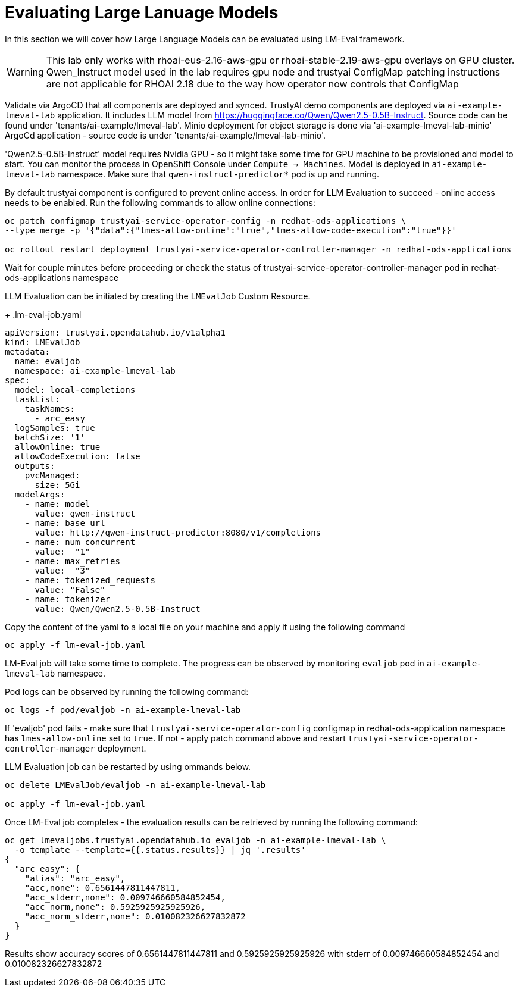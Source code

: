 # Evaluating Large Lanuage Models 

In this section we will cover how Large Language Models can be evaluated using LM-Eval framework.

[WARNING]
====
This lab only works with rhoai-eus-2.16-aws-gpu or rhoai-stable-2.19-aws-gpu overlays on GPU cluster.
Qwen_Instruct model used in the lab requires gpu node and trustyai ConfigMap patching instructions are not applicable for RHOAI 2.18 due to the way how operator now controls that ConfigMap
====

Validate via ArgoCD that all components are deployed and synced. TrustyAI demo components are deployed via `ai-example-lmeval-lab` application. It includes LLM model from https://huggingface.co/Qwen/Qwen2.5-0.5B-Instruct[]. Source code can be found under 'tenants/ai-example/lmeval-lab'. Minio deployment for object storage is done via 'ai-example-lmeval-lab-minio' ArgoCd application - source code is under 'tenants/ai-example/lmeval-lab-minio'.

'Qwen2.5-0.5B-Instruct' model requires Nvidia GPU - so it might take some time for GPU machine to be provisioned and model to start. You can monitor the process in OpenShift Console under `Compute -> Machines`. Model is deployed in `ai-example-lmeval-lab` namespace. Make sure that `qwen-instruct-predictor*` pod is up and running.

By default trustyai component is configured to prevent online access. In order for LLM Evaluation to succeed - online access needs to be enabled. Run the following commands to allow online connections:

[SOURCE]
----
oc patch configmap trustyai-service-operator-config -n redhat-ods-applications \
--type merge -p '{"data":{"lmes-allow-online":"true","lmes-allow-code-execution":"true"}}'

oc rollout restart deployment trustyai-service-operator-controller-manager -n redhat-ods-applications
----

Wait for couple minutes before proceeding or check the status of trustyai-service-operator-controller-manager pod in redhat-ods-applications namespace

LLM Evaluation can be initiated by creating the `LMEvalJob` Custom Resource.

+
.lm-eval-job.yaml

[.console-input]
[source, yaml]
----
apiVersion: trustyai.opendatahub.io/v1alpha1
kind: LMEvalJob
metadata:
  name: evaljob
  namespace: ai-example-lmeval-lab
spec:
  model: local-completions
  taskList:
    taskNames:
      - arc_easy
  logSamples: true
  batchSize: '1'
  allowOnline: true
  allowCodeExecution: false
  outputs:
    pvcManaged:
      size: 5Gi
  modelArgs:
    - name: model
      value: qwen-instruct
    - name: base_url
      value: http://qwen-instruct-predictor:8080/v1/completions
    - name: num_concurrent
      value:  "1"
    - name: max_retries
      value:  "3"
    - name: tokenized_requests
      value: "False"
    - name: tokenizer
      value: Qwen/Qwen2.5-0.5B-Instruct
----

Copy the content of the yaml to a local file on your machine and apply it using the following command 

[SOURCE]
----
oc apply -f lm-eval-job.yaml
----

LM-Eval job will take some time to complete. The progress can be observed by monitoring `evaljob` pod in `ai-example-lmeval-lab` namespace.

Pod logs can be observed by running the following command:

[SOURCE]
----
oc logs -f pod/evaljob -n ai-example-lmeval-lab
----

If 'evaljob' pod fails - make sure that `trustyai-service-operator-config` configmap in redhat-ods-application namespace has `lmes-allow-online` set to `true`. If not - apply patch command above and restart `trustyai-service-operator-controller-manager` deployment.

LLM Evaluation job can be restarted by using ommands below.
 
[SOURCE]
----
oc delete LMEvalJob/evaljob -n ai-example-lmeval-lab

oc apply -f lm-eval-job.yaml
----

Once LM-Eval job completes - the evaluation results can be retrieved by running the following command:

[SOURCE]
----
oc get lmevaljobs.trustyai.opendatahub.io evaljob -n ai-example-lmeval-lab \
  -o template --template={{.status.results}} | jq '.results'
{
  "arc_easy": {
    "alias": "arc_easy",
    "acc,none": 0.6561447811447811,
    "acc_stderr,none": 0.009746660584852454,
    "acc_norm,none": 0.5925925925925926,
    "acc_norm_stderr,none": 0.010082326627832872
  }
}
----

Results show accuracy scores of 0.6561447811447811 and 0.5925925925925926 with stderr of 0.009746660584852454 and 0.010082326627832872
